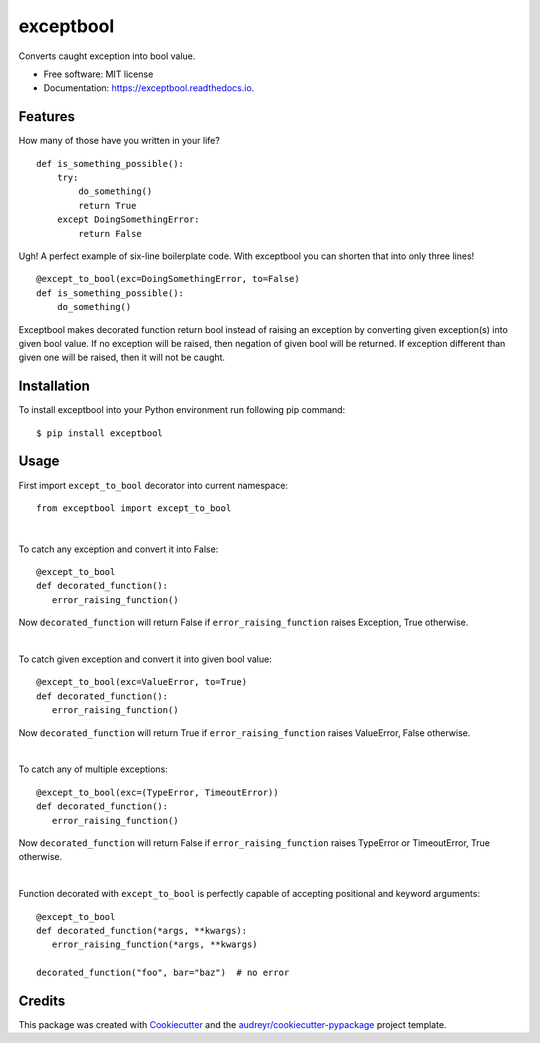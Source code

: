 ==========
exceptbool
==========


.. image:: https://img.shields.io/pypi/v/exceptbool.svg
        :target: https://pypi.python.org/pypi/exceptbool

.. image:: https://readthedocs.org/projects/exceptbool/badge/?version=latest
        :target: https://exceptbool.readthedocs.io/en/latest/?badge=latest
        :alt: Documentation Status


Converts caught exception into bool value.


* Free software: MIT license
* Documentation: https://exceptbool.readthedocs.io.


Features
--------

How many of those have you written in your life? ::

 def is_something_possible():
     try:
         do_something()
         return True
     except DoingSomethingError:
         return False

Ugh! A perfect example of six-line boilerplate code. With exceptbool you can shorten that into only three lines! ::

 @except_to_bool(exc=DoingSomethingError, to=False)
 def is_something_possible():
     do_something()

Exceptbool makes decorated function return bool instead of raising an exception by converting given exception(s) into given bool value. If no exception will be raised, then negation of given bool will be returned. If exception different than given one will be raised, then it will not be caught.

Installation
------------

To install exceptbool into your Python environment run following pip command::

 $ pip install exceptbool

Usage
-----
First import ``except_to_bool`` decorator into current namespace::

 from exceptbool import except_to_bool

|

To catch any exception and convert it into False::

 @except_to_bool
 def decorated_function():
    error_raising_function()

Now ``decorated_function`` will return False if ``error_raising_function`` raises Exception, True otherwise.

|

To catch given exception and convert it into given bool value::

 @except_to_bool(exc=ValueError, to=True)
 def decorated_function():
    error_raising_function()

Now ``decorated_function`` will return True if ``error_raising_function`` raises ValueError, False otherwise.

|

To catch any of multiple exceptions::

 @except_to_bool(exc=(TypeError, TimeoutError))
 def decorated_function():
    error_raising_function()

Now ``decorated_function`` will return False if ``error_raising_function`` raises TypeError or TimeoutError, True otherwise.

|

Function decorated with ``except_to_bool`` is perfectly capable of accepting positional and keyword arguments::

 @except_to_bool
 def decorated_function(*args, **kwargs):
    error_raising_function(*args, **kwargs)

 decorated_function("foo", bar="baz")  # no error

Credits
-------

This package was created with Cookiecutter_ and the `audreyr/cookiecutter-pypackage`_ project template.

.. _Cookiecutter: https://github.com/audreyr/cookiecutter
.. _`audreyr/cookiecutter-pypackage`: https://github.com/audreyr/cookiecutter-pypackage
